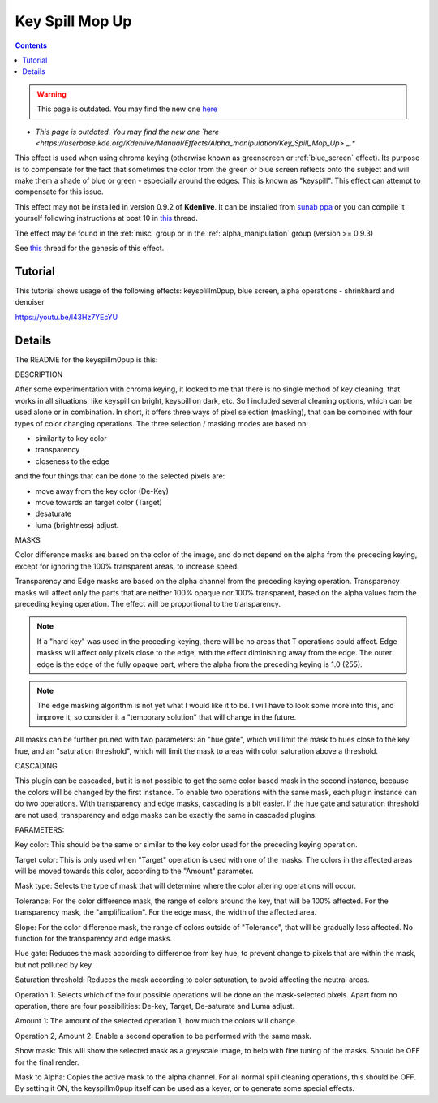 .. metadata-placeholder

   :authors: - Claus Christensen
             - Yuri Chornoivan
             - Ttguy (https://userbase.kde.org/User:Ttguy)
             - Bushuev (https://userbase.kde.org/User:Bushuev)
             - Marko (https://userbase.kde.org/User:Marko)
             - TheMickyRosen-Left (https://userbase.kde.org/User:TheMickyRosen-Left)

   :license: Creative Commons License SA 4.0

.. _keysplillm0pup:

Key Spill Mop Up
================

.. contents::


.. warning::

   This page is outdated. You may find the new one `here <https://userbase.kde.org/Kdenlive/Manual/Effects/Alpha_manipulation/Key_Spill_Mop_Up>`_

* *This page is outdated. You may find the new one `here <https://userbase.kde.org/Kdenlive/Manual/Effects/Alpha_manipulation/Key_Spill_Mop_Up>`_.**

This effect is used when using chroma keying (otherwise known as greenscreen or :ref:`blue_screen` effect). Its purpose is to compensate for the fact that sometimes the color from the green or blue screen reflects onto the subject and will make them a shade of blue or green - especially around the edges.  This is known as "keyspill".  This effect can attempt to compensate for this issue.

This effect may not be installed in version 0.9.2 of **Kdenlive**. It can be installed from `sunab ppa <https://launchpad.net/~sunab/+archive/kdenlive-svn>`_ or you can compile it yourself following instructions at post 10 in  `this <http://www.kdenlive.org/forum/greenscreen-keying-edge>`_ thread. 

The effect may be found in the  :ref:`misc`  group or in the :ref:`alpha_manipulation` group (version >= 0.9.3)

See `this <http://www.kdenlive.org/forum/greenscreen-keying-edge>`_ thread for the genesis of this effect.


Tutorial
--------

This tutorial shows usage of the following effects: keysplillm0pup,  blue screen, alpha operations - shrinkhard and denoiser 

https://youtu.be/l43Hz7YEcYU


Details
-------


The README for the keyspillm0pup is this:

DESCRIPTION

After some experimentation with chroma keying, it looked to me that there is no single method of key cleaning, that works in all situations, like keyspill on bright, keyspill on dark, etc. So I included several cleaning options, which can be used alone or in combination. In short, it offers three ways of pixel selection (masking), that can be combined with four types of color changing operations. The three selection / masking modes are based on:

* similarity to key color 
* transparency 
* closeness to the edge

and the four things that can be done to the selected pixels are:

* move away from the key color (De-Key)
* move towards an target color (Target)
* desaturate
* luma (brightness) adjust.

MASKS

Color difference masks are based on the color of the image, and do not depend on the alpha from the preceding keying, except for ignoring the 100% transparent areas, to increase speed.

Transparency and Edge masks are based on the alpha channel from the preceding keying operation. Transparency masks will affect only the parts that are neither 100% opaque nor 100% transparent, based on the alpha values from the preceding keying operation. The effect will be proportional to the transparency.

.. note::

  If a "hard key" was used in the preceding keying, there will be no areas that T operations could affect. Edge maskss will affect only pixels close to the edge, with the effect diminishing away from the edge. The outer edge is the edge of the fully opaque part, where the alpha from the preceding keying is 1.0 (255).


.. note::

  The edge masking algorithm is not yet what I would like it to be. I will have to look some more into this, and improve it, so consider it a "temporary solution" that will change in the future.


All masks can be further pruned with two parameters: an "hue gate", which will limit the mask to hues close to the key hue, and an "saturation threshold", which will limit the mask to areas with color saturation above a threshold.

CASCADING

This plugin can be cascaded, but it is not possible to get the same color based mask in the second instance, because the colors will be changed by the first instance. To enable two operations with the same mask, each plugin instance can do two operations. With transparency and edge masks, cascading is a bit easier. If the hue gate and saturation threshold are not used, transparency and edge masks can be exactly the same in cascaded plugins.

PARAMETERS:

Key color: This should be the same or similar to the key color used for the preceding keying operation.

Target color: This is only used when "Target" operation is used with one of the masks. The colors in the affected areas will be moved towards this color, according to the "Amount" parameter.

Mask type: Selects the type of mask that will determine where the color altering operations will occur.

Tolerance: For the color difference mask, the range of colors around the key, that will be 100% affected. For the transparency mask, the "amplification". For the edge mask, the width of the affected area.

Slope: For the color difference mask, the range of colors outside of "Tolerance", that will be gradually less affected. No function for the transparency and edge masks.

Hue gate: Reduces the mask according to difference from key hue, to prevent change to pixels that are within the mask, but not polluted by key.

Saturation threshold: Reduces the mask according to color saturation, to avoid affecting the neutral areas.

Operation 1: Selects which of the four possible operations will be done on the mask-selected pixels. Apart from no operation, there are four possibilities: De-key, Target, De-saturate and Luma adjust.

Amount 1: The amount of the selected operation 1, how much the colors will change.

Operation 2, Amount 2: Enable a second operation to be performed with the same mask.

Show mask: This will show the selected mask as a greyscale image, to help with fine tuning of the masks. Should be OFF for the final render.

Mask to Alpha: Copies the active mask to the alpha channel. For all normal spill cleaning operations, this should be OFF. By setting it ON, the keyspillm0pup itself can be used as a keyer, or to generate some special effects.


